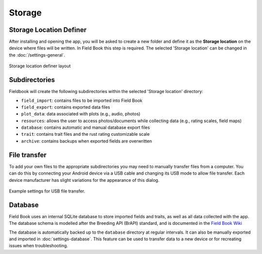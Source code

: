 Storage
=======
Storage Location Definer
------------------------

After installing and opening the app, you will be asked to create a new folder and define it as the **Storage location** on the device where files will be written. In Field Book this step is required. The selected 'Storage location' can be changed in the |settings| :doc:`/settings-general`.

.. figure:: /_static/images/storage_definer_framed.png
   :width: 40%
   :align: center
   :alt: Storage location definer layout

   Storage location definer layout

Subdirectories
--------------

Fieldbook will create the following subdirectories within the selected 'Storage location' directory: 

* ``field_import``: contains files to be imported into Field Book

* ``field_export``: contains exported data files

* ``plot_data``: data associated with plots (e.g., audio, photos)

* ``resources``: allows the user to access photos/documents while collecting data (e.g., rating scales, field maps)

* ``database``: contains automatic and manual database export files

* ``trait``: contains trait files and the rust rating customizable scale

* ``archive``: contains backups when exported fields are overwritten

File transfer
-------------

To add your own files to the appropriate subdirectories you may need to manually transfer files from a computer. You can do this by connecting your Android device via a USB cable and changing its USB mode to allow file transfer. Each device manufacturer has slight variations for the appearance of this dialog.

.. figure:: /_static/images/fields/fields_transfer.png
   :width: 40%
   :align: center
   :alt: USB file transfer settings

   Example settings for USB file transfer.

Database
--------

Field Book uses an internal SQLite database to store imported fields and traits, as well as all data collected with the app. The database schema is modelled after the Breeding API (BrAPI) standard, and is documented in the `Field Book Wiki <https://github.com/PhenoApps/Field-Book/wiki>`_

The database is automatically backed up to the ``database`` directory at regular intervals. It can also be manually exported and imported in |database| :doc:`settings-database`. This feature can be used to transfer data to a new device or for recreating issues when troubleshooting.

.. |database| image:: /_static/icons/settings/main/database.png
  :width: 20

.. |settings| image:: /_static/icons/settings/main/cog-outline.png
  :width: 20
